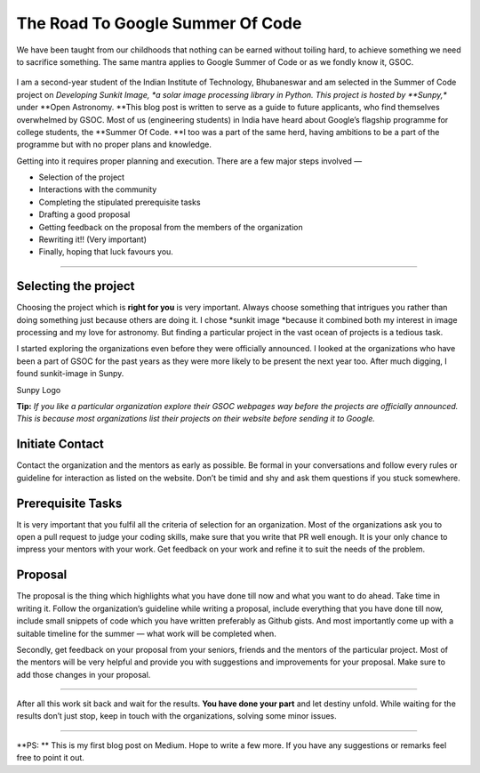 The Road To Google Summer Of Code
=================================

.. post:: May 18, 2019
   :author: Vatsalya Chaubey
   :tags: GSoC, Sunpy, Sunkit-image
   :category: GSoC

We have been taught from our childhoods that nothing can be earned
without toiling hard, to achieve something we need to sacrifice
something. The same mantra applies to Google Summer of Code or as we
fondly know it, GSOC.

.. figure:: https://cdn-images-1.medium.com/max/1000/1*g5RBYeGe0VLB6t_ZsvO_wQ.png
   :alt: 

I am a second-year student of the Indian Institute of Technology,
Bhubaneswar and am selected in the Summer of Code project on *Developing
Sunkit Image, *\ a solar image processing library in Python. This
project is hosted by **Sunpy,** under **Open Astronomy. **\ This blog
post is written to serve as a guide to future applicants, who find
themselves overwhelmed by GSOC. Most of us (engineering students) in
India have heard about Google’s flagship programme for college students,
the **Summer Of Code. **\ I too was a part of the same herd, having
ambitions to be a part of the programme but with no proper plans and
knowledge.

Getting into it requires proper planning and execution. There are a few
major steps involved —

-  Selection of the project
-  Interactions with the community
-  Completing the stipulated prerequisite tasks
-  Drafting a good proposal
-  Getting feedback on the proposal from the members of the organization
-  Rewriting it!! (Very important)
-  Finally, hoping that luck favours you.

--------------

**Selecting the project**
~~~~~~~~~~~~~~~~~~~~~~~~~

Choosing the project which is **right for you** is very important.
Always choose something that intrigues you rather than doing something
just because others are doing it. I chose *sunkit image *\ because it
combined both my interest in image processing and my love for astronomy.
But finding a particular project in the vast ocean of projects is a
tedious task.

I started exploring the organizations even before they were officially
announced. I looked at the organizations who have been a part of GSOC
for the past years as they were more likely to be present the next year
too. After much digging, I found sunkit-image in Sunpy.

|image0| Sunpy Logo

**Tip:** *If you like a particular organization explore their GSOC
webpages way before the projects are officially announced. This is
because most organizations list their projects on their website before
sending it to Google.*

Initiate Contact
~~~~~~~~~~~~~~~~

Contact the organization and the mentors as early as possible. Be formal
in your conversations and follow every rules or guideline for
interaction as listed on the website. Don’t be timid and shy and ask
them questions if you stuck somewhere.

Prerequisite Tasks
~~~~~~~~~~~~~~~~~~

It is very important that you fulfil all the criteria of selection for
an organization. Most of the organizations ask you to open a pull
request to judge your coding skills, make sure that you write that PR
well enough. It is your only chance to impress your mentors with your
work. Get feedback on your work and refine it to suit the needs of the
problem.

Proposal
~~~~~~~~

The proposal is the thing which highlights what you have done till now
and what you want to do ahead. Take time in writing it. Follow the
organization’s guideline while writing a proposal, include everything
that you have done till now, include small snippets of code which you
have written preferably as Github gists. And most importantly come up
with a suitable timeline for the summer — what work will be completed
when.

Secondly, get feedback on your proposal from your seniors, friends and
the mentors of the particular project. Most of the mentors will be very
helpful and provide you with suggestions and improvements for your
proposal. Make sure to add those changes in your proposal.

--------------

After all this work sit back and wait for the results. **You have done
your part** and let destiny unfold. While waiting for the results don’t
just stop, keep in touch with the organizations, solving some minor
issues.

--------------

**PS: ** This is my first blog post on Medium. Hope to write a few
more. If you have any suggestions or remarks feel free to point it out.



.. |image0| image:: https://cdn-images-1.medium.com/max/1000/0*o3q92mjXRXqqy-FZ
